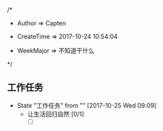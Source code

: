 
/*

 * Author       => Capten

 * CreateTime   => 2017-10-24 10:54:04
   
 * WeekMajor    => 不知道干什么
   
 */

** 工作任务 
   - State "工作任务"   from ""           [2017-10-25 Wed 09:09]
     - 让生活回归自然 [0/1]
       - [ ]

      
